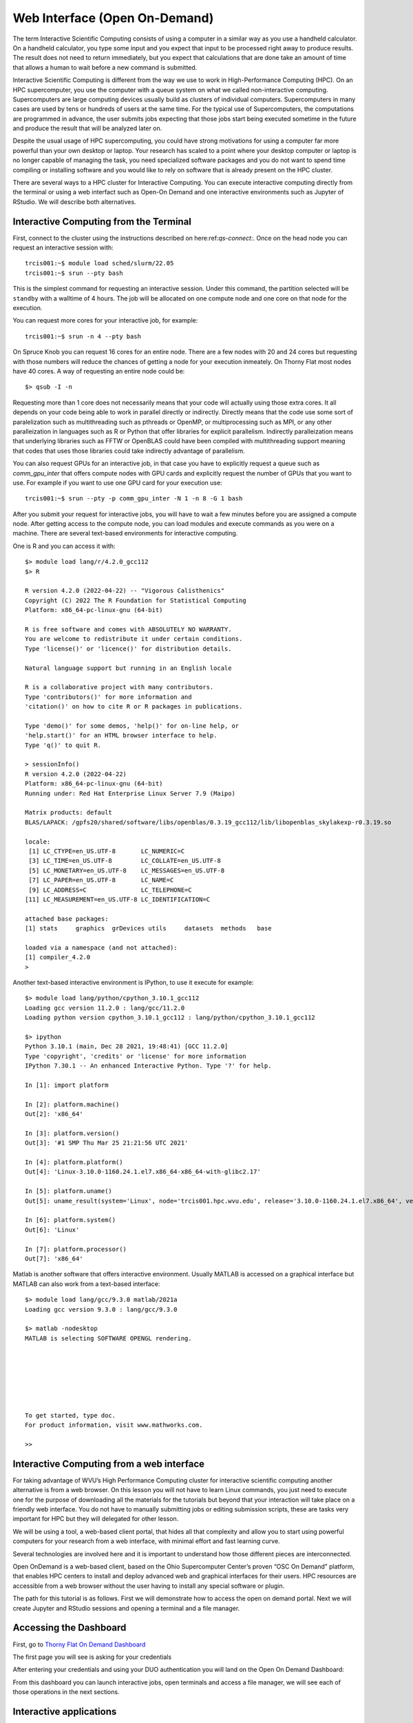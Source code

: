 .. _qs-web-interface:

Web Interface (Open On-Demand)
==============================

The term Interactive Scientific Computing consists of using a computer in a similar way as you use a handheld calculator.
On a handheld calculator, you type some input and you expect that input to be processed right away to produce results.
The result does not need to return immediately, but you expect that calculations that are done take an amount of time that allows a human to wait before a new command is submitted.

Interactive Scientific Computing is different from the way we use to work in High-Performance Computing (HPC).
On an HPC supercomputer, you use the computer with a queue system on what we called non-interactive computing.
Supercomputers are large computing devices usually build as clusters of individual computers. Supercomputers in many cases are used by tens or hundreds of users at the same time. For the typical use of Supercomputers, the computations are programmed in advance, the user submits jobs expecting that those jobs start being executed sometime in the future and produce the result that will be analyzed later on.

Despite the usual usage of HPC supercomputing, you could have strong motivations for using a computer far more powerful than your own desktop or laptop. Your research has scaled to a point where your desktop computer or laptop is no longer capable of managing the task, you need specialized software packages and you do not want to spend time compiling or installing software and you would like to rely on software that is already present on the HPC cluster.

There are several ways to a HPC cluster for Interactive Computing. You can execute interactive computing directly from the terminal or using a web interfact such as Open-On Demand and one interactive environments such as Jupyter of RStudio. We will describe both alternatives.

Interactive Computing from the Terminal
---------------------------------------

First, connect to the cluster using the instructions described on here:ref:`qs-connect:`. Once on the head node you can request an interactive session with::

    trcis001:~$ module load sched/slurm/22.05
    trcis001:~$ srun --pty bash

This is the simplest command for requesting an interactive session. Under this command, the partition selected will be ``standby`` with a walltime of 4 hours. 
The job will be allocated on one compute node and one core on that node for the execution.

You can request more cores for your interactive job, for example::

    trcis001:~$ srun -n 4 --pty bash

On Spruce Knob you can request 16 cores for an entire node. There are a few nodes with 20 and 24 cores but requesting with those numbers will reduce the chances of getting a node for your execution inmeately. On Thorny Flat most nodes have 40 cores. A way of requesting an entire node could be::

  $> qsub -I -n

Requesting more than 1 core does not necessarily means that your code  will actually using those extra cores. It all depends on your code being able to work in parallel directly or indirectly. Directly means that the code use some sort of paralelization such as multithreading such as pthreads or OpenMP, or multiprocessing such as MPI, or any other paralleization in languages such as R or Python that offer libraries for explicit parallelism. Indirectly paralleization means that underlying libraries such as FFTW or OpenBLAS could have been compiled with multithreading support meaning that codes that uses those libraries could take indirectly advantage of parallelism.

You can also request GPUs for an interactive job, in that case you have to explicitly request a queue such as `comm_gpu_inter` that offers compute nodes with GPU cards and explicitly request the number of GPUs that you want to use.
For example if you want to use one GPU card for your execution use::

    trcis001:~$ srun --pty -p comm_gpu_inter -N 1 -n 8 -G 1 bash

After you submit your request for interactive jobs, you will have to wait a few minutes before you are assigned a compute node. After getting access to the compute node, you can load modules and execute commands as you were on a machine. There are several text-based environments for interactive computing.

One is R and you can access it with::

  $> module load lang/r/4.2.0_gcc112
  $> R

  R version 4.2.0 (2022-04-22) -- "Vigorous Calisthenics"
  Copyright (C) 2022 The R Foundation for Statistical Computing
  Platform: x86_64-pc-linux-gnu (64-bit)

  R is free software and comes with ABSOLUTELY NO WARRANTY.
  You are welcome to redistribute it under certain conditions.
  Type 'license()' or 'licence()' for distribution details.

  Natural language support but running in an English locale

  R is a collaborative project with many contributors.
  Type 'contributors()' for more information and
  'citation()' on how to cite R or R packages in publications.

  Type 'demo()' for some demos, 'help()' for on-line help, or
  'help.start()' for an HTML browser interface to help.
  Type 'q()' to quit R.

  > sessionInfo()
  R version 4.2.0 (2022-04-22)
  Platform: x86_64-pc-linux-gnu (64-bit)
  Running under: Red Hat Enterprise Linux Server 7.9 (Maipo)

  Matrix products: default
  BLAS/LAPACK: /gpfs20/shared/software/libs/openblas/0.3.19_gcc112/lib/libopenblas_skylakexp-r0.3.19.so

  locale:
   [1] LC_CTYPE=en_US.UTF-8       LC_NUMERIC=C              
   [3] LC_TIME=en_US.UTF-8        LC_COLLATE=en_US.UTF-8    
   [5] LC_MONETARY=en_US.UTF-8    LC_MESSAGES=en_US.UTF-8   
   [7] LC_PAPER=en_US.UTF-8       LC_NAME=C                 
   [9] LC_ADDRESS=C               LC_TELEPHONE=C            
  [11] LC_MEASUREMENT=en_US.UTF-8 LC_IDENTIFICATION=C       

  attached base packages:
  [1] stats     graphics  grDevices utils     datasets  methods   base     

  loaded via a namespace (and not attached):
  [1] compiler_4.2.0
  > 

Another text-based interactive environment is IPython, to use it execute for example::

	$> module load lang/python/cpython_3.10.1_gcc112 
	Loading gcc version 11.2.0 : lang/gcc/11.2.0
	Loading python version cpython_3.10.1_gcc112 : lang/python/cpython_3.10.1_gcc112

	$> ipython
	Python 3.10.1 (main, Dec 28 2021, 19:48:41) [GCC 11.2.0]
	Type 'copyright', 'credits' or 'license' for more information
	IPython 7.30.1 -- An enhanced Interactive Python. Type '?' for help.

	In [1]: import platform

	In [2]: platform.machine()
	Out[2]: 'x86_64'

	In [3]: platform.version()
	Out[3]: '#1 SMP Thu Mar 25 21:21:56 UTC 2021'

	In [4]: platform.platform()
	Out[4]: 'Linux-3.10.0-1160.24.1.el7.x86_64-x86_64-with-glibc2.17'

	In [5]: platform.uname()
	Out[5]: uname_result(system='Linux', node='trcis001.hpc.wvu.edu', release='3.10.0-1160.24.1.el7.x86_64', version='#1 SMP Thu Mar 25 21:21:56 UTC 2021', machine='x86_64')

	In [6]: platform.system()
	Out[6]: 'Linux'

	In [7]: platform.processor()
	Out[7]: 'x86_64'

Matlab is another software that offers interactive environment. Usually MATLAB is accessed on a graphical interface but MATLAB can also work from a text-based interface::

	$> module load lang/gcc/9.3.0 matlab/2021a 
	Loading gcc version 9.3.0 : lang/gcc/9.3.0

	$> matlab -nodesktop
	MATLAB is selecting SOFTWARE OPENGL rendering.

																		 < M A T L A B (R) >
															   Copyright 1984-2021 The MathWorks, Inc.
															   R2021a (9.10.0.1602886) 64-bit (glnxa64)
																		  February 17, 2021

	 
	To get started, type doc.
	For product information, visit www.mathworks.com.
	 
	>> 


Interactive Computing from a web interface
------------------------------------------

For taking advantage of WVU’s High Performance Computing cluster for interactive scientific computing another alternative is from a web browser. On this lesson you will not have to learn Linux commands, you just need to execute one for the purpose of downloading all the materials for the tutorials but beyond that your interaction will take place on a friendly web interface. You do not have to manually submitting jobs or editing submission scripts, these are tasks very important for HPC but they will delegated for other lesson.

We will be using a tool, a web-based client portal, that hides all that complexity and allow you to start using powerful computers for your research from a web interface, with minimal effort and fast learning curve.

Several technologies are involved here and it is important to understand how those different pieces are interconnected.

Open OnDemand is a web-based client, based on the Ohio Supercomputer Center’s proven “OSC On Demand” platform, that enables HPC centers to install and deploy advanced web and graphical interfaces for their users. HPC resources are accessible from a web browser without the user having to install any special software or plugin.

The path for this tutorial is as follows. First we will demonstrate how to access the open on demand portal. Next we will create Jupyter and RStudio sessions and opening a terminal and a file manager.

Accessing the Dashboard
-----------------------

First, go to `Thorny Flat On Demand Dashboard <https://ondemand-tf.hpc.wvu.edu>`_

The first page you will see is asking for your credentials

.. image:: /_static/OOD-CAS.jpg

After entering your credentials and using your DUO authentication you will land on the Open On Demand Dashboard:

.. image:: /_static/OOD-Dashboard.jpg

From this dashboard you can launch interactive jobs, open terminals and access a file manager, we will see each of those operations in the next sections.

Interactive applications
------------------------

From the dashboard go to `Interactive Apps`. There are several options there, we will show 2 apps that are currently ready for being used. Jupyter Notebooks and RStudio.

Jupyter
~~~~~~~

For Jupyter click on `Ìnteractive Apps > Jupyter Notebook`. A form is shown with all the options available to create the Jupyter session.

A good starting point is to select `CPython 3.7.4` as the Python version, select `standby` as the queue and `4 hours` as the wall time. There are options for alternative Python versions, queues and walltimes. A short description of each options is shown on the form.

.. image:: /_static/OOD-jupyter-1.jpg
  :width: 600
  :alt: OOD Jupyter Notebook

The next fields on the form ask for the number of cores, GPU cards, extra modules and the singularity image in case you have selected that as your Python version.

Notice that taking advantage of multiple cores depends on your code being able to use those cores. In the case of Python that usually means that your code is using `multiprocessing` module or you are using `numpy` with multi-threading capabilities. The usage of multiple cores is not something that happens automatically so if you are not sure asking for one core is enough. A similar situation happens with GPUs noticing that only the queue `comm_gpu_inter` give you access to GPUs for community nodes.

.. image:: /_static/OOD-jupyter-2.jpg
  :width: 600
  :alt: OOD Jupyter Notebook

Once you have customize the parameters for your Jupyter session, click on `Launch`. Open On demand will launch a new interactive session and when the interactive session is launched you will get a button to connect to the Jupyter notebook.

.. image:: /_static/OOD-jupyter-3.jpg
  :width: 600
  :alt: OOD Jupyter Notebook

The Jupyter session is launched on a compute node. The Jupyter interface shows as file manager where you can select a notebook to launch, upload one from your local computer or create a new Notebook, go to `New > Python 3` to create a new Jupyter notebook with Python 3 as kernel.

.. image:: /_static/OOD-jupyter-4.jpg
  :width: 600
  :alt: OOD Jupyter Notebook

The new notebook give you entries for typing Python instructions that are executed when you type `SHIFT-ENTER`

.. image:: /_static/OOD-jupyter-5.jpg
  :width: 600
  :alt: OOD Jupyter Notebook

.. image:: /_static/OOD-jupyter-6.jpg
  :width: 600
  :alt: OOD Jupyter Notebook

.. image:: /_static/OOD-jupyter-7.jpg
  :width: 600
  :alt: OOD Jupyter Notebook

RStudio
~~~~~~~

Another popular interactive environment is RStudio, select `Interactive Apps > RStudio`. The options in the form are very few. Select a queue such as `standby`, 4 hours of wall time and 1 core.

.. image:: /_static/OOD-rstudio-1.jpg
  :width: 600
  :alt: OOD RStudio

When you click on Launch, Open on Demand will create a new interactive session on Thorny Flat and when the job starts execution, a button appears to open the session on a new tab.

.. image:: /_static/OOD-rstudio-2.jpg
  :width: 600
  :alt: OOD RStudio

The interface for RStudio shows the commands on the left and variables and plots on the right.

.. image:: /_static/OOD-rstudio-3.jpg
  :width: 600
  :alt: OOD RStudio

MATLAB
------

MATLAB is a numeric computing environment and programming language developed by MathWorks. 
MATLAB allows matrix manipulations, plotting of functions and data, implementation of algorithms, creation of user interfaces, and interfacing with programs written in other languages.
MATLAB can run using Open On-Demand via an app that executes a virtual desktop on a browser tab.

.. image:: /_static/OOD-matlab-1.jpg
  :width: 600
  :alt: OOD MATLAB

.. image:: /_static/OOD-matlab-2.jpg
  :width: 600
  :alt: OOD MATLAB

.. image:: /_static/OOD-matlab-3.jpg
  :width: 600
  :alt: OOD MATLAB

File Manager
------------

The Open On demand dashboard also offers a simple but useful File Manager that give you options to view, edit, download and rename files. It is a simple way to see plots and download individual files to your local computer.

To access the File Manager on the Dashboard, go to `Files > Home Directory`.
The File Manager is shown as

.. image:: /_static/OOD-files.jpg
  :width: 600
  :alt: OOD File Manager

Job manager
-----------

Another useful tool integrated with the Dashboard is the Job Manager, you can see the jobs currently submitted on the cluster. Go to `Jobs > Active Jobs` to access the Job Manager

.. image:: /_static/OOD-jobs.jpg
  :width: 600
  :alt: OOD Job Manager

Job composer
------------

Another useful tool integrated with the Dashboard is the Job Composer, you can create jobs and submit them to the cluster via a web interface. Go to `Jobs > Jobs Composer` to access the tool.

.. image:: /_static/OOD-JobComposer.jpg
  :width: 600
  :alt: OOD Job Composer

Terminal
--------

Finally a Terminal session can be opened from the dashboard, the terminal runs on the head node exactly as a normal connection to the cluster via SSH.
It has, however a short limit of time to be alive if no command is typed on it. 
The terminal is intended for quick commands only.

.. image:: /_static/OOD-Terminal.jpg
  :width: 600
  :alt: OOD Terminal

